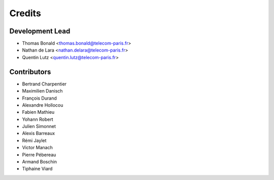 =======
Credits
=======

Development Lead
----------------

* Thomas Bonald <thomas.bonald@telecom-paris.fr>
* Nathan de Lara <nathan.delara@telecom-paris.fr>
* Quentin Lutz <quentin.lutz@telecom-paris.fr>

Contributors
------------

* Bertrand Charpentier
* Maximilien Danisch
* François Durand
* Alexandre Hollocou
* Fabien Mathieu
* Yohann Robert
* Julien Simonnet
* Alexis Barreaux
* Rémi Jaylet
* Victor Manach
* Pierre Pébereau
* Armand Boschin
* Tiphaine Viard
